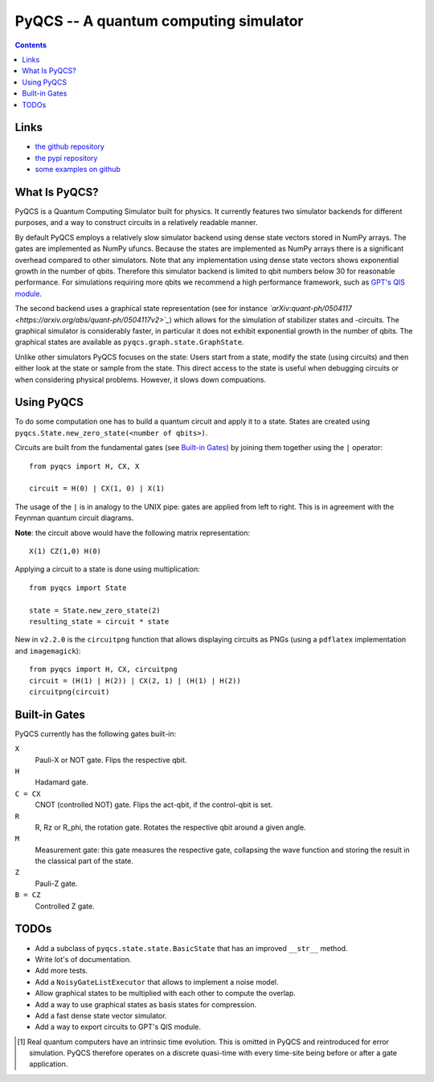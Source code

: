 PyQCS -- A quantum computing simulator
**************************************

.. image:: https://travis-ci.org/daknuett/PyQCS.svg?branch=master
    :target: https://travis-ci.org/daknuett/PyQCS
.. image:: https://api.codacy.com/project/badge/Grade/a6ca800c070a46f297216d03f9351129
    :target: https://www.codacy.com/manual/daknuett_2/PyQCS?utm_source=github.com&amp;utm_medium=referral&amp;utm_content=daknuett/PyQCS&amp;utm_campaign=Badge_Grade

.. contents::

Links
=====

- `the github repository <https://github.com/daknuett/pyqcs>`_
- `the pypi repository <https://pypi.org/project/pyqcs/>`_
- `some examples on github <https://github.com/daknuett/PyQCS/tree/master/examples>`_

What Is PyQCS?
==============

PyQCS is a Quantum Computing Simulator built for physics. It currently features
two simulator backends for different purposes, and a way to construct circuits
in a relatively readable manner.

By default PyQCS employs a relatively slow simulator backend using dense state
vectors stored in NumPy arrays. The gates are implemented as NumPy ufuncs.
Because the states are implemented as NumPy arrays there is a significant
overhead compared to other simulators. Note that any implementation using dense
state vectors shows exponential growth in the number of qbits. Therefore this
simulator backend is limited to qbit numbers  below 30 for reasonable
performance. For simulations requiring more qbits we recommend a high
performance framework, such as `GPT's QIS module
<https://github.com/lehner/gpt>`_.

The second backend uses a graphical state representation (see for instance
*`arXiv:quant-ph/0504117 <https://arxiv.org/abs/quant-ph/0504117v2>`_*) which
allows for the simulation of stabilizer states and -circuits. The graphical
simulator is considerably faster, in particular it does not exhibit exponential
growth in the number of qbits. The graphical states are available as
``pyqcs.graph.state.GraphState``.

Unlike other simulators PyQCS focuses on the state: Users start from a state, modify
the state (using circuits) and then either look at the state or sample from the state.
This direct access to the state is useful when debugging circuits or when considering
physical problems. However, it slows down compuations.

Using PyQCS
===========

To do some computation one has to build a quantum circuit and apply it to a state.
States are created using ``pyqcs.State.new_zero_state(<number of qbits>)``.

Circuits are built from the fundamental gates (see `Built-in Gates`_) by joining them
together using the ``|`` operator::

	from pyqcs import H, CX, X

	circuit = H(0) | CX(1, 0) | X(1)

The usage of the ``|`` is in analogy to the UNIX pipe: gates are applied from left to
right. This is in agreement with the Feynman quantum circuit diagrams.

**Note**: the circuit above would have the following matrix representation::

	X(1) CZ(1,0) H(0)

Applying a circuit to a state is done using multiplication::

	from pyqcs import State

	state = State.new_zero_state(2)
	resulting_state = circuit * state


New in ``v2.2.0`` is the ``circuitpng`` function that allows displaying circuits as PNGs
(using a ``pdflatex`` implementation and ``imagemagick``)::

      from pyqcs import H, CX, circuitpng
      circuit = (H(1) | H(2)) | CX(2, 1) | (H(1) | H(2))
      circuitpng(circuit)
	

Built-in Gates
==============

PyQCS currently has the following gates built-in:

``X``
	Pauli-X or NOT gate. Flips the respective qbit.
``H``
	Hadamard gate. 
``C = CX``
	CNOT (controlled NOT) gate. Flips the act-qbit, if the control-qbit is set.
``R``
	R, Rz or R_phi, the rotation gate. Rotates the respective qbit around a given angle.
``M``
	Measurement gate: this gate measures the respective gate, collapsing the wave function
	and storing the result in the classical part of the state.
``Z``
	Pauli-Z gate.
``B = CZ``
	Controlled Z gate.


TODOs
=====

- Add a subclass of ``pyqcs.state.state.BasicState`` that has an improved ``__str__`` method.
- Write lot's of documentation.
- Add more tests.
- Add a ``NoisyGateListExecutor`` that allows to implement a noise model.
- Allow graphical states to be multiplied with each other to compute the overlap.
- Add a way to use graphical states as basis states for compression.
- Add a fast dense state vector simulator.
- Add a way to export circuits to GPT's QIS module.




.. [1] Real quantum computers have an intrinsic time evolution. This is omitted
       in PyQCS and reintroduced for error simulation. PyQCS therefore operates
       on a discrete quasi-time with every time-site being before or after a gate
       application.


